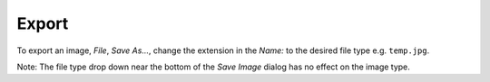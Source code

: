 Export
******

To export an image, *File*, *Save As...*, change the extension in the *Name:*
to the desired file type e.g. ``temp.jpg``.

Note: The file type drop down near the bottom of the *Save Image* dialog has no
effect on the image type.
